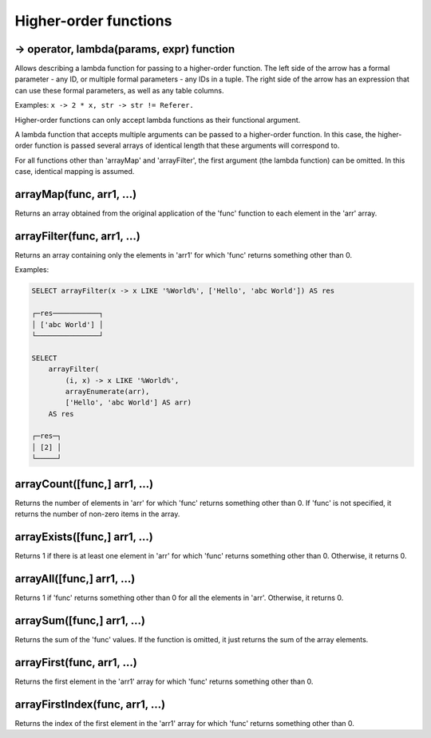 Higher-order functions
-----------------------

-> operator, lambda(params, expr) function
~~~~~~~~~~~~~~
Allows describing a lambda function for passing to a higher-order function. The left side of the arrow has a formal parameter - any ID, or multiple formal parameters - any IDs in a tuple. The right side of the arrow has an expression that can use these formal parameters, as well as any table columns.

Examples:  ``x -> 2 * x, str -> str != Referer.``

Higher-order functions can only accept lambda functions as their functional argument.

A lambda function that accepts multiple arguments can be passed to a higher-order function. In this case, the higher-order function is passed several arrays of identical length that these arguments will correspond to.

For all functions other than 'arrayMap' and 'arrayFilter', the first argument (the lambda function) can be omitted. In this case, identical mapping is assumed.

arrayMap(func, arr1, ...)
~~~~~~~~~~~~
Returns an array obtained from the original application of the 'func' function to each element in the 'arr' array.

arrayFilter(func, arr1, ...)
~~~~~~~~~~~~~
Returns an array containing only the elements in 'arr1' for which 'func' returns something other than 0.

Examples:

.. code-block:: sql

  SELECT arrayFilter(x -> x LIKE '%World%', ['Hello', 'abc World']) AS res
  
  ┌─res───────────┐
  │ ['abc World'] │
  └───────────────┘
  
  SELECT
      arrayFilter(
          (i, x) -> x LIKE '%World%',
          arrayEnumerate(arr),
          ['Hello', 'abc World'] AS arr)
      AS res
  
  ┌─res─┐
  │ [2] │
  └─────┘

arrayCount([func,] arr1, ...)
~~~~~~~~~
Returns the number of elements in 'arr' for which 'func' returns something other than 0. If 'func' is not specified, it returns the number of non-zero items in the array.

arrayExists([func,] arr1, ...)
~~~~~~~~~~
Returns 1 if there is at least one element in 'arr' for which 'func' returns something other than 0. Otherwise, it returns 0.

arrayAll([func,] arr1, ...)
~~~~~~~~~
Returns 1 if 'func' returns something other than 0 for all the elements in 'arr'. Otherwise, it returns 0.

arraySum([func,] arr1, ...)
~~~~~~~~~~~
Returns the sum of the 'func' values. If the function is omitted, it just returns the sum of the array elements.

arrayFirst(func, arr1, ...)
~~~~~~~~~
Returns the first element in the 'arr1' array for which 'func' returns something other than 0.

arrayFirstIndex(func, arr1, ...)
~~~~~~~
Returns the index of the first element in the 'arr1' array for which 'func' returns something other than 0.
